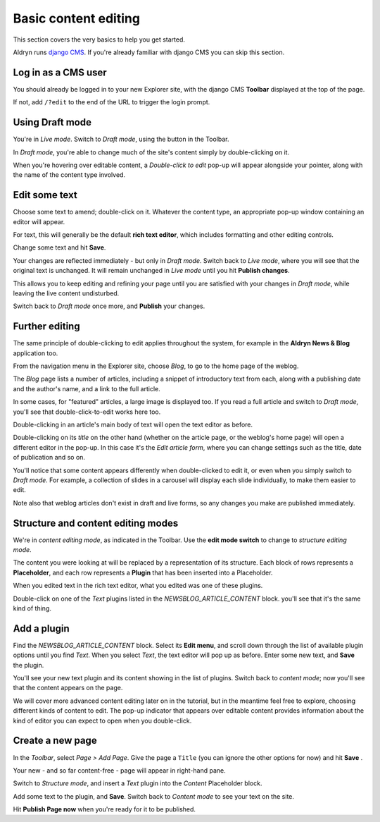 #####################
Basic content editing
#####################


This section covers the very basics to help you get started.

Aldryn runs `django CMS <http://django-cms.org>`_. If you're already familiar with django CMS you
can skip this section.


====================
Log in as a CMS user
====================

You should already be logged in to your new Explorer site, with the django CMS **Toolbar** displayed at the top of the page.

If not, add ``/?edit`` to the end of the URL to trigger the login prompt.


================
Using Draft mode
================

You're in *Live mode*. Switch to *Draft mode*, using the button in the Toolbar.

In *Draft mode*, you're able to change much of the site's content simply by double-clicking on it.

When you're hovering over editable content, a *Double-click to edit* pop-up will appear alongside
your pointer, along with the name of the content type involved.


==============
Edit some text
==============

Choose some text to amend; double-click on it. Whatever the content type, an appropriate pop-up
window containing an editor will appear.

For text, this will generally be the default **rich text editor**, which includes formatting and
other editing controls.

Change some text and hit **Save**.

Your changes are reflected immediately - but only in *Draft mode*. Switch back to *Live mode*,
where you will see that the original text is unchanged. It will remain unchanged in *Live mode*
until you hit **Publish changes**.

This allows you to keep editing and refining your page until you are satisfied with your changes in
*Draft mode*, while leaving the live content undisturbed.

Switch back to *Draft mode* once more, and **Publish** your changes.


===============
Further editing
===============

The same principle of double-clicking to edit applies throughout the system, for example in the
**Aldryn News & Blog** application too.

From the navigation menu in the Explorer site, choose *Blog*, to go to the home page of the weblog.

The *Blog* page lists a number of articles, including a snippet of introductory text from each,
along with a publishing date and the author's name, and a link to the full article.

In some cases, for "featured" articles, a large image is displayed too. If you read a full article
and switch to *Draft mode*, you'll see that double-click-to-edit works here too.

Double-clicking in an article's main body of text will open the text editor as before.

Double-clicking on its *title* on the other hand (whether on the article page, or the weblog's home
page) will open a different editor in the pop-up. In this case it's the *Edit article form*, where
you can change settings such as the title, date of publication and so on.

You'll notice that some content appears differently when double-clicked to edit it, or even when
you simply switch to *Draft mode*. For example, a collection of slides in a carousel will display
each slide individually, to make them easier to edit.

Note also that weblog articles don't exist in draft and live forms, so any changes you make are
published immediately.


.. _structure-and-content:

===================================
Structure and content editing modes
===================================

We're in *content editing mode*, as indicated in the Toolbar. Use the **edit mode switch** to
change to *structure editing mode*.

The content you were looking at will be replaced by a representation of its structure. Each block
of rows represents a **Placeholder**, and each row represents a **Plugin** that has been inserted
into a Placeholder.

When you edited text in the rich text editor, what you edited was one of these plugins.

Double-click on one of the *Text* plugins listed in the *NEWSBLOG_ARTICLE_CONTENT* block. you'll
see that it's the same kind of thing.


============
Add a plugin
============

Find the *NEWSBLOG_ARTICLE_CONTENT* block. Select its **Edit menu**, and scroll down through the
list of available plugin options until you find *Text*. When you select *Text*, the text editor
will pop up as before. Enter some new text, and **Save** the plugin.

You'll see your new text plugin and its content showing in the list of plugins. Switch back to
*content mode*; now you'll see that the content appears on the page.

We will cover more advanced content editing later on in the tutorial, but in the meantime feel
free to explore, choosing different kinds of content to edit. The pop-up indicator that appears
over editable content provides information about the kind of editor you can expect to open when you
double-click.


=================
Create a new page
=================

In the *Toolbar*, select *Page > Add Page*. Give the page a ``Title`` (you can ignore the other
options for now) and hit **Save** .

Your new - and so far content-free - page will appear in right-hand pane.

Switch to *Structure mode*, and insert a *Text* plugin into the *Content* Placeholder block.

Add some text to the plugin, and **Save**. Switch back to *Content mode* to see your text on the
site.

Hit **Publish Page now** when you're ready for it to be published.
